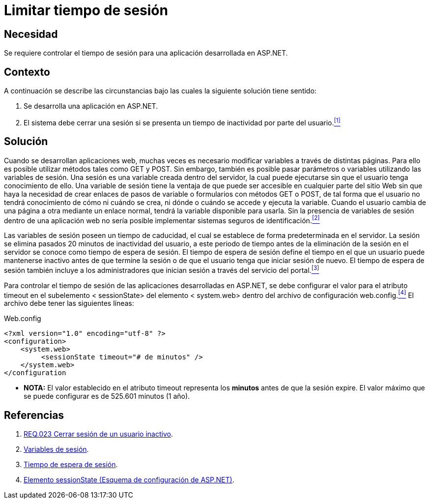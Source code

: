 :slug: defends/aspnet/limitar-tiempo-sesion/
:category: aspnet
:description: Nuestros ethical hackers explican como evitar vulnerabilidades de seguridad mediante la configuracion segura del tiempo de sesión en ASP.NET modificando de forma personalizada en tiempo de expiración de la sesión de los usuarios según requiera el caso.
:keywords: ASP.NET, Seguridad, Limitar, Tiempo, Sesión, Buenas prácticas.
:defends: yes

= Limitar tiempo de sesión

== Necesidad

Se requiere controlar el tiempo de sesión para
una aplicación desarrollada en +ASP.NET+.

== Contexto

A continuación se describe las circunstancias
bajo las cuales la siguiente solución tiene sentido:

. Se desarrolla una aplicación en +ASP.NET+.
. El sistema debe cerrar una sesión
si se presenta un tiempo de inactividad por parte del usuario.<<r1, ^[1]^>>

== Solución

Cuando se desarrollan aplicaciones web,
muchas veces es necesario modificar variables
a través de distintas páginas.
Para ello es posible utilizar métodos
tales como +GET+ y +POST+.
Sin embargo, también es posible pasar parámetros o variables
utilizando las variables de sesión.
Una sesión es una variable creada dentro del servidor,
la cual puede ejecutarse sin que el usuario tenga conocimiento de ello.
Una variable de sesión tiene la ventaja
de que puede ser accesible en cualquier parte del sitio Web
sin que haya la necesidad de crear enlaces
de pasos de variable o formularios con métodos +GET+ o +POST+,
de tal forma que el usuario no tendrá conocimiento
de cómo ni cuándo se crea,
ni dónde o cuándo se accede y ejecuta la variable.
Cuando el usuario cambia de una página a otra
mediante un enlace normal,
tendrá la variable disponible para usarla.
Sin la presencia de variables de sesión dentro de una aplicación web
no sería posible implementar sistemas seguros de identificación.<<r2, ^[2]^>>

Las variables de sesión poseen un tiempo de caducidad,
el cual se establece de forma predeterminada en el servidor.
La sesión se elimina pasados 20 minutos de inactividad del usuario,
a este periodo de tiempo
antes de la eliminación de la sesión en el servidor
se conoce como tiempo de espera de sesión.
El tiempo de espera de sesión define el tiempo
en el que un usuario puede mantenerse inactivo
antes de que termine la sesión
o de que el usuario tenga que iniciar sesión de nuevo.
El tiempo de espera de sesión también incluye
a los administradores que inician sesión
a través del servicio del portal.<<r3 , ^[3]^>>

Para controlar el tiempo de sesión
de las aplicaciones desarrolladas en +ASP.NET+,
se debe configurar el valor para el atributo +timeout+
en el subelemento +< sessionState>+ del elemento +< system.web>+
dentro del archivo de configuración +web.config+.<<r4, ^[4]^>>
El archivo debe tener las siguientes líneas:

.Web.config
[source,xml,linenums]
----
<?xml version="1.0" encoding="utf-8" ?>
<configuration>
    <system.web>
         <sessionState timeout="# de minutos" />
    </system.web>
</configuration
----

* *NOTA:* El valor establecido en el atributo +timeout+
 representa los *minutos* antes de que la sesión expire.
 El valor máximo que se puede configurar es de 525.601 minutos (1 año).


== Referencias

. [[r1]] link:../../../products/rules/list/023/[REQ.023 Cerrar sesión de un usuario inactivo].

. [[r2]] link:http://www.uterra.com/codigo_php/codigo_php.php?ref=las_variables_de_sesion_en_php[Variables de sesión].

. [[r3]] link:https://www.ibm.com/support/knowledgecenter/es/SS3NGB_1.6.0/ioc/ba_install_session_timeout.html[Tiempo de espera de sesión].

. [[r4]] link:https://msdn.microsoft.com/es-es/library/h6bb9cz9(VS.80).aspx[Elemento sessionState (Esquema de configuración de ASP.NET)].

